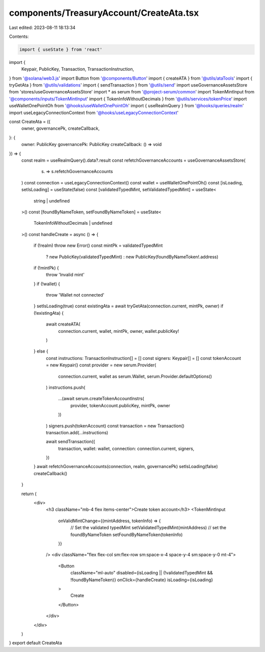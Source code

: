 components/TreasuryAccount/CreateAta.tsx
========================================

Last edited: 2023-08-11 18:13:34

Contents:

.. code-block:: tsx

    import { useState } from 'react'
import {
  Keypair,
  PublicKey,
  Transaction,
  TransactionInstruction,
} from '@solana/web3.js'
import Button from '@components/Button'
import { createATA } from '@utils/ataTools'
import { tryGetAta } from '@utils/validations'
import { sendTransaction } from '@utils/send'
import useGovernanceAssetsStore from 'stores/useGovernanceAssetsStore'
import * as serum from '@project-serum/common'
import TokenMintInput from '@components/inputs/TokenMintInput'
import { TokenInfoWithoutDecimals } from '@utils/services/tokenPrice'
import useWalletOnePointOh from '@hooks/useWalletOnePointOh'
import { useRealmQuery } from '@hooks/queries/realm'
import useLegacyConnectionContext from '@hooks/useLegacyConnectionContext'

const CreateAta = ({
  owner,
  governancePk,
  createCallback,
}: {
  owner: PublicKey
  governancePk: PublicKey
  createCallback: () => void
}) => {
  const realm = useRealmQuery().data?.result
  const refetchGovernanceAccounts = useGovernanceAssetsStore(
    (s) => s.refetchGovernanceAccounts
  )
  const connection = useLegacyConnectionContext()
  const wallet = useWalletOnePointOh()
  const [isLoading, setIsLoading] = useState(false)
  const [validatedTypedMint, setValidatedTypedMint] = useState<
    string | undefined
  >()
  const [foundByNameToken, setFoundByNameToken] = useState<
    TokenInfoWithoutDecimals | undefined
  >()
  const handleCreate = async () => {
    if (!realm) throw new Error()
    const mintPk = validatedTypedMint
      ? new PublicKey(validatedTypedMint)
      : new PublicKey(foundByNameToken!.address)
    if (!mintPk) {
      throw 'Invalid mint'
    }
    if (!wallet) {
      throw 'Wallet not connected'
    }
    setIsLoading(true)
    const existingAta = await tryGetAta(connection.current, mintPk, owner)
    if (!existingAta) {
      await createATA(
        connection.current,
        wallet,
        mintPk,
        owner,
        wallet.publicKey!
      )
    } else {
      const instructions: TransactionInstruction[] = []
      const signers: Keypair[] = []
      const tokenAccount = new Keypair()
      const provider = new serum.Provider(
        connection.current,
        wallet as serum.Wallet,
        serum.Provider.defaultOptions()
      )
      instructions.push(
        ...(await serum.createTokenAccountInstrs(
          provider,
          tokenAccount.publicKey,
          mintPk,
          owner
        ))
      )
      signers.push(tokenAccount)
      const transaction = new Transaction()
      transaction.add(...instructions)

      await sendTransaction({
        transaction,
        wallet: wallet,
        connection: connection.current,
        signers,
      })
    }
    await refetchGovernanceAccounts(connection, realm, governancePk)
    setIsLoading(false)
    createCallback()
  }

  return (
    <div>
      <h3 className="mb-4 flex items-center">Create token account</h3>
      <TokenMintInput
        onValidMintChange={(mintAddress, tokenInfo) => {
          // Set the validated typedMint
          setValidatedTypedMint(mintAddress)
          // set the foundByNameToken
          setFoundByNameToken(tokenInfo)
        }}
      />
      <div className="flex flex-col sm:flex-row sm:space-x-4 space-y-4 sm:space-y-0 mt-4">
        <Button
          className="ml-auto"
          disabled={isLoading || (!validatedTypedMint && !foundByNameToken)}
          onClick={handleCreate}
          isLoading={isLoading}
        >
          Create
        </Button>
      </div>
    </div>
  )
}
export default CreateAta


